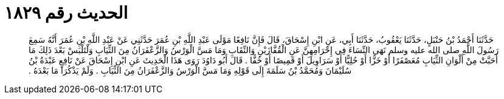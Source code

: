 
= الحديث رقم ١٨٢٩

[quote.hadith]
حَدَّثَنَا أَحْمَدُ بْنُ حَنْبَلٍ، حَدَّثَنَا يَعْقُوبُ، حَدَّثَنَا أَبِي، عَنِ ابْنِ إِسْحَاقَ، قَالَ فَإِنَّ نَافِعًا مَوْلَى عَبْدِ اللَّهِ بْنِ عُمَرَ حَدَّثَنِي عَنْ عَبْدِ اللَّهِ بْنِ عُمَرَ أَنَّهُ سَمِعَ رَسُولَ اللَّهِ صلى الله عليه وسلم نَهَى النِّسَاءَ فِي إِحْرَامِهِنَّ عَنِ الْقُفَّازَيْنِ وَالنِّقَابِ وَمَا مَسَّ الْوَرْسُ وَالزَّعْفَرَانُ مِنَ الثِّيَابِ وَلْتَلْبَسْ بَعْدَ ذَلِكَ مَا أَحَبَّتْ مِنْ أَلْوَانِ الثِّيَابِ مُعَصْفَرًا أَوْ خَزًّا أَوْ حُلِيًّا أَوْ سَرَاوِيلَ أَوْ قَمِيصًا أَوْ خُفًّا ‏.‏ قَالَ أَبُو دَاوُدَ رَوَى هَذَا الْحَدِيثَ عَنِ ابْنِ إِسْحَاقَ عَنْ نَافِعٍ عَبْدَةُ بْنُ سُلَيْمَانَ وَمُحَمَّدُ بْنُ سَلَمَةَ إِلَى قَوْلِهِ وَمَا مَسَّ الْوَرْسُ وَالزَّعْفَرَانُ مِنَ الثِّيَابِ ‏.‏ وَلَمْ يَذْكُرَا مَا بَعْدَهُ ‏.‏